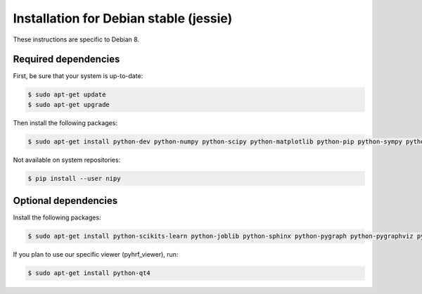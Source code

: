 .. _installation_debianstable:


=========================================
 Installation for Debian stable (jessie)
=========================================

These instructions are specific to Debian 8.

Required dependencies
#####################

First, be sure that your system is up-to-date:

.. code:: bash

    $ sudo apt-get update
    $ sudo apt-get upgrade

Then install the following packages:

.. code:: bash

    $ sudo apt-get install python-dev python-numpy python-scipy python-matplotlib python-pip python-sympy python-nibabel gcc

Not available on system repositories:

.. code:: bash

    $ pip install --user nipy

Optional dependencies
#####################

Install the following packages:

.. code:: bash

    $ sudo apt-get install python-scikits-learn python-joblib python-sphinx python-pygraph python-pygraphviz python-PIL python-munkres python-paramiko

If you plan to use our specific viewer (pyhrf_viewer), run:

.. code:: bash

    $ sudo apt-get install python-qt4

.. inlude:: pyhrf_installation.rst
